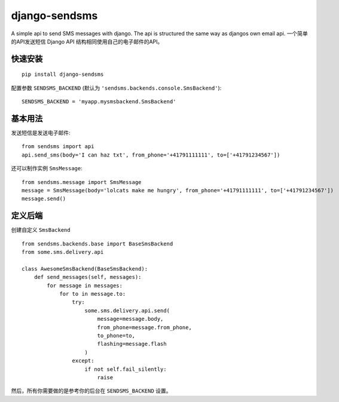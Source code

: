 ==============
django-sendsms
==============


A simple api to send SMS messages with django. The api is structured the same way as djangos own email api.
一个简单的API发送短信 Django API 结构相同使用自己的电子邮件的API。


快速安装
============

::

    pip install django-sendsms

配置参数 ``SENDSMS_BACKEND`` (默认为 ``'sendsms.backends.console.SmsBackend'``)::

    SENDSMS_BACKEND = 'myapp.mysmsbackend.SmsBackend'


基本用法
===========

发送短信是发送电子邮件::

    from sendsms import api
    api.send_sms(body='I can haz txt', from_phone='+41791111111', to=['+41791234567'])

还可以制作实例 ``SmsMessage``::

    from sendsms.message import SmsMessage
    message = SmsMessage(body='lolcats make me hungry', from_phone='+41791111111', to=['+41791234567'])
    message.send()


定义后端
===============

创建自定义 ``SmsBackend`` ::

    from sendsms.backends.base import BaseSmsBackend
    from some.sms.delivery.api

    class AwesomeSmsBackend(BaseSmsBackend):
        def send_messages(self, messages):
            for message in messages:
                for to in message.to:
                    try:
                        some.sms.delivery.api.send(
                            message=message.body,
                            from_phone=message.from_phone,
                            to_phone=to,
                            flashing=message.flash
                        )
                    except:
                        if not self.fail_silently:
                            raise


然后，所有你需要做的是参考你的后台在 ``SENDSMS_BACKEND`` 设置。
